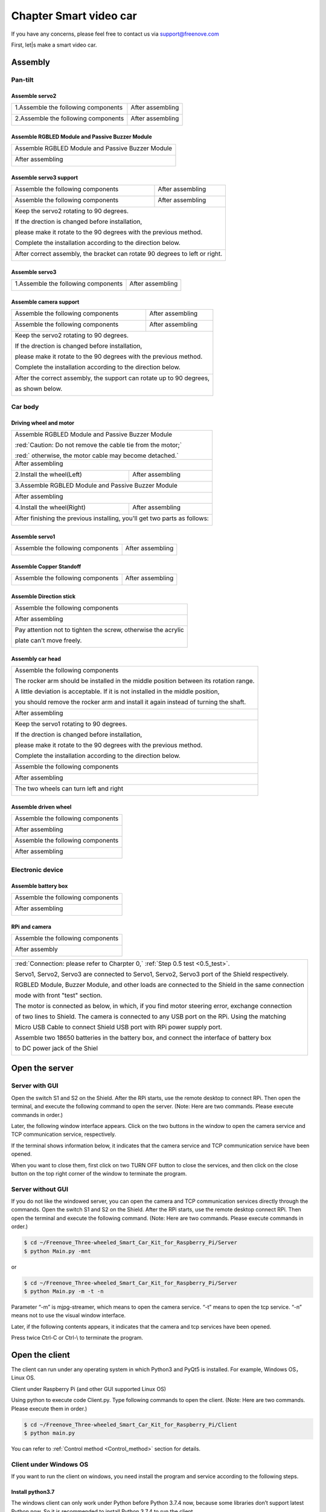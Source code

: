 ##############################################################################
Chapter Smart video car
##############################################################################

If you have any concerns, please feel free to contact us via support@freenove.com

First, let|s make a smart video car.

Assembly
**********************************

Pan-tilt
=============================

Assemble servo2
----------------------------

+-------------------------------------+------------------+
| 1.Assemble the following components | After assembling |
|                                     |                  |
| |Chapter01_00|                      | |Chapter01_01|   |
+-------------------------------------+------------------+
| 2.Assemble the following components | After assembling |
|                                     |                  |
| |Chapter01_02|                      | |Chapter01_03|   |
+-------------------------------------+------------------+

.. |Chapter01_00| image:: ../_static/imgs/1_Smart_video_car/Chapter01_00.png
.. |Chapter01_01| image:: ../_static/imgs/1_Smart_video_car/Chapter01_01.png
.. |Chapter01_02| image:: ../_static/imgs/1_Smart_video_car/Chapter01_02.png
.. |Chapter01_03| image:: ../_static/imgs/1_Smart_video_car/Chapter01_03.png

Assemble RGBLED Module and Passive Buzzer Module
-----------------------------------------------------

+--------------------------------------------------+
| Assemble RGBLED Module and Passive Buzzer Module |
|                                                  |
| |Chapter01_04|                                   |
+--------------------------------------------------+
| After assembling                                 |
|                                                  |
| |Chapter01_05|                                   |
+--------------------------------------------------+

.. |Chapter01_04| image:: ../_static/imgs/1_Smart_video_car/Chapter01_04.png
.. |Chapter01_05| image:: ../_static/imgs/1_Smart_video_car/Chapter01_05.png

Assemble servo3 support
--------------------------------

+-------------------------------------+--------------------------------------+
| Assemble the following components   | After assembling                     |
|                                     |                                      |
| |Chapter01_06|                      | |Chapter01_07|                       |
+-------------------------------------+--------------------------------------+
| Assemble the following components   | After assembling                     |
|                                     |                                      |
| |Chapter01_08|                      | |Chapter01_09|                       |
+-------------------------------------+--------------------------------------+
| Keep the servo2 rotating to 90 degrees.                                    |
|                                                                            |
| If the drection is changed before installation,                            |
|                                                                            |
| please make it rotate to the 90 degrees with the previous method.          |
|                                                                            |
| Complete the installation according to the direction below.                |
|                                                                            |
| |Chapter01_10|                                                             |
+----------------------------------------------------------------------------+
| After correct assembly, the bracket can rotate 90 degrees to left or right.|
|                                                                            |
| |Chapter01_11|                                                             |
+----------------------------------------------------------------------------+

.. |Chapter01_06| image:: ../_static/imgs/1_Smart_video_car/Chapter01_06.png
.. |Chapter01_07| image:: ../_static/imgs/1_Smart_video_car/Chapter01_07.png
.. |Chapter01_08| image:: ../_static/imgs/1_Smart_video_car/Chapter01_08.png
.. |Chapter01_09| image:: ../_static/imgs/1_Smart_video_car/Chapter01_09.png
.. |Chapter01_10| image:: ../_static/imgs/1_Smart_video_car/Chapter01_10.png
.. |Chapter01_11| image:: ../_static/imgs/1_Smart_video_car/Chapter01_11.png

Assemble servo3
-----------------------------

+-------------------------------------+------------------+
| 1.Assemble the following components | After assembling |
|                                     |                  |
| |Chapter01_12|                      | |Chapter01_13|   |
+-------------------------------------+------------------+

.. |Chapter01_12| image:: ../_static/imgs/1_Smart_video_car/Chapter01_12.png
.. |Chapter01_13| image:: ../_static/imgs/1_Smart_video_car/Chapter01_13.png

Assemble camera support
------------------------------

+-------------------------------------+--------------------------------------+
| Assemble the following components   | After assembling                     |
|                                     |                                      |
| |Chapter01_14|                      | |Chapter01_15|                       |
+-------------------------------------+--------------------------------------+
| Assemble the following components   | After assembling                     |
|                                     |                                      |
| |Chapter01_16|                      | |Chapter01_17|                       |
+-------------------------------------+--------------------------------------+
| Keep the servo2 rotating to 90 degrees.                                    |
|                                                                            |
| If the drection is changed before installation,                            |
|                                                                            |
| please make it rotate to the 90 degrees with the previous method.          |
|                                                                            |
| Complete the installation according to the direction below.                |
|                                                                            |
| |Chapter01_18|                                                             |
+----------------------------------------------------------------------------+
| After the correct assembly, the support can rotate up to 90 degrees,       |
|                                                                            |
| as shown below.                                                            |
|                                                                            |
| |Chapter01_19|                                                             |
+----------------------------------------------------------------------------+

.. |Chapter01_14| image:: ../_static/imgs/1_Smart_video_car/Chapter01_14.png
.. |Chapter01_15| image:: ../_static/imgs/1_Smart_video_car/Chapter01_15.png
.. |Chapter01_16| image:: ../_static/imgs/1_Smart_video_car/Chapter01_16.png
.. |Chapter01_17| image:: ../_static/imgs/1_Smart_video_car/Chapter01_17.png
.. |Chapter01_18| image:: ../_static/imgs/1_Smart_video_car/Chapter01_18.png
.. |Chapter01_19| image:: ../_static/imgs/1_Smart_video_car/Chapter01_19.png

Car body
============================

Driving wheel and motor
------------------------------

+------------------------------------------------------------------------------------+
| Assemble RGBLED Module and Passive Buzzer Module                                   |
|                                                                                    |
| |Chapter01_20|                                                                     |
|                                                                                    |
| :red:`Caution: Do not remove the cable tie from the motor;`                        |
|                                                                                    |
| :red:` otherwise, the motor cable may become detached.`                            |
+------------------------------------------------------------------------------------+
| After assembling                                                                   |
|                                                                                    |
| |Chapter01_21|                                                                     |
+-------------------------------------+----------------------------------------------+
| 2.Install the wheel(Left)           | After assembling                             |
|                                     |                                              |
| |Chapter01_22|                      | |Chapter01_23|                               |
+-------------------------------------+----------------------------------------------+
| 3.Assemble RGBLED Module and Passive Buzzer Module                                 |
|                                                                                    |
| |Chapter01_24|                                                                     |
+------------------------------------------------------------------------------------+
| After assembling                                                                   |
|                                                                                    |
| |Chapter01_25|                                                                     |
+-------------------------------------+----------------------------------------------+
| 4.Install the wheel(Right)          | After assembling                             |
|                                     |                                              |
| |Chapter01_26|                      | |Chapter01_27|                               |
+-------------------------------------+----------------------------------------------+
| After finishing the previous installing, you'll get two parts as follows:          |
|                                                                                    |
| |Chapter01_28|                                                                     |
+------------------------------------------------------------------------------------+

.. |Chapter01_20| image:: ../_static/imgs/1_Smart_video_car/Chapter01_20.png
.. |Chapter01_21| image:: ../_static/imgs/1_Smart_video_car/Chapter01_21.png
.. |Chapter01_22| image:: ../_static/imgs/1_Smart_video_car/Chapter01_22.png
.. |Chapter01_23| image:: ../_static/imgs/1_Smart_video_car/Chapter01_23.png
.. |Chapter01_24| image:: ../_static/imgs/1_Smart_video_car/Chapter01_24.png
.. |Chapter01_25| image:: ../_static/imgs/1_Smart_video_car/Chapter01_25.png
.. |Chapter01_26| image:: ../_static/imgs/1_Smart_video_car/Chapter01_26.png
.. |Chapter01_27| image:: ../_static/imgs/1_Smart_video_car/Chapter01_27.png
.. |Chapter01_28| image:: ../_static/imgs/1_Smart_video_car/Chapter01_28.png

Assemble servo1
-------------------------------------

+-------------------------------------+------------------+
| Assemble the following components   | After assembling |
|                                     |                  |
| |Chapter01_29|                      | |Chapter01_30|   |
+-------------------------------------+------------------+

.. |Chapter01_29| image:: ../_static/imgs/1_Smart_video_car/Chapter01_29.png
.. |Chapter01_30| image:: ../_static/imgs/1_Smart_video_car/Chapter01_30.png

Assemble Copper Standoff
-------------------------------------

+-------------------------------------+------------------+
| Assemble the following components   | After assembling |
|                                     |                  |
| |Chapter01_31|                      | |Chapter01_32|   |
+-------------------------------------+------------------+

.. |Chapter01_31| image:: ../_static/imgs/1_Smart_video_car/Chapter01_31.png
.. |Chapter01_32| image:: ../_static/imgs/1_Smart_video_car/Chapter01_32.png

Assemble Direction stick
-------------------------------------

+---------------------------------------------------------------+
| Assemble the following components                             |
|                                                               |
| |Chapter01_33|                                                |
+---------------------------------------------------------------+
| After assembling                                              |
|                                                               |
| |Chapter01_34|                                                |
+---------------------------------------------------------------+
| Pay attention not to tighten the screw, otherwise the acrylic |
|                                                               |
| plate can't move freely.                                      |
|                                                               |
| |Chapter01_35|                                                |
+---------------------------------------------------------------+

.. |Chapter01_33| image:: ../_static/imgs/1_Smart_video_car/Chapter01_33.png
.. |Chapter01_34| image:: ../_static/imgs/1_Smart_video_car/Chapter01_34.png
.. |Chapter01_35| image:: ../_static/imgs/1_Smart_video_car/Chapter01_35.png

Assembly car head
------------------------------

+---------------------------------------------------------------------------------------+
| Assemble the following components                                                     |
|                                                                                       |
| The rocker arm should be installed in the middle position between its rotation range. |
|                                                                                       |
| A little deviation is acceptable. If it is not installed in the middle position,      |
|                                                                                       |
| you should remove the rocker arm and install it again instead of turning the shaft.   |
|                                                                                       |
| |Chapter01_36|                                                                        |
+---------------------------------------------------------------------------------------+
| After assembling                                                                      |
|                                                                                       |
| |Chapter01_37|                                                                        |
+---------------------------------------------------------------------------------------+
| Keep the servo1 rotating to 90 degrees.                                               |
|                                                                                       |
| If the drection is changed before installation,                                       |
|                                                                                       |
| please make it rotate to the 90 degrees with the previous method.                     |
|                                                                                       |
| Complete the installation according to the direction below.                           |
|                                                                                       |
| |Chapter01_38|                                                                        |
+---------------------------------------------------------------------------------------+
| Assemble the following components                                                     |
|                                                                                       |
| |Chapter01_39|                                                                        |
+---------------------------------------------------------------------------------------+
| After assembling                                                                      |
|                                                                                       |
| |Chapter01_40|                                                                        |
+---------------------------------------------------------------------------------------+
| The two wheels can turn left and right                                                |
|                                                                                       |
| |Chapter01_41|                                                                        |
+---------------------------------------------------------------------------------------+

.. |Chapter01_36| image:: ../_static/imgs/1_Smart_video_car/Chapter01_36.png
.. |Chapter01_37| image:: ../_static/imgs/1_Smart_video_car/Chapter01_37.png
.. |Chapter01_38| image:: ../_static/imgs/1_Smart_video_car/Chapter01_38.png
.. |Chapter01_39| image:: ../_static/imgs/1_Smart_video_car/Chapter01_39.png
.. |Chapter01_40| image:: ../_static/imgs/1_Smart_video_car/Chapter01_40.png
.. |Chapter01_41| image:: ../_static/imgs/1_Smart_video_car/Chapter01_41.png

Assemble driven wheel
----------------------------------

+---------------------------------------------------------------------------------------+
| Assemble the following components                                                     |
|                                                                                       |
| |Chapter01_42|                                                                        |
+---------------------------------------------------------------------------------------+
| After assembling                                                                      |
|                                                                                       |
| |Chapter01_43|                                                                        |
+---------------------------------------------------------------------------------------+
| Assemble the following components                                                     |
|                                                                                       |
| |Chapter01_44|                                                                        |
+---------------------------------------------------------------------------------------+
| After assembling                                                                      |
|                                                                                       |
| |Chapter01_45|                                                                        |
+---------------------------------------------------------------------------------------+

.. |Chapter01_42| image:: ../_static/imgs/1_Smart_video_car/Chapter01_42.png
.. |Chapter01_43| image:: ../_static/imgs/1_Smart_video_car/Chapter01_43.png
.. |Chapter01_44| image:: ../_static/imgs/1_Smart_video_car/Chapter01_44.png
.. |Chapter01_45| image:: ../_static/imgs/1_Smart_video_car/Chapter01_45.png

Electronic device
================================

Assemble battery box
-------------------------------

+---------------------------------------------------------------------------------------+
| Assemble the following components                                                     |
|                                                                                       |
| |Chapter01_78|                                                                        |
+---------------------------------------------------------------------------------------+
| After assembling                                                                      |
|                                                                                       |
| |Chapter01_79|                                                                        |
+---------------------------------------------------------------------------------------+

.. |Chapter01_78| image:: ../_static/imgs/1_Smart_video_car/Chapter01_78.png
.. |Chapter01_79| image:: ../_static/imgs/1_Smart_video_car/Chapter01_79.png

RPi and camera
----------------------------------

+---------------------------------------------------------------------------------------+
| Assemble the following components                                                     |
|                                                                                       |
| |Chapter01_46|                                                                        |
+---------------------------------------------------------------------------------------+
| After assembly                                                                        |
|                                                                                       |
| |Chapter01_47|                                                                        |
+---------------------------------------------------------------------------------------+

.. |Chapter01_46| image:: ../_static/imgs/1_Smart_video_car/Chapter01_46.png
.. |Chapter01_47| image:: ../_static/imgs/1_Smart_video_car/Chapter01_47.png

+-------------------------------------------------------------------------------------------------+
| :red:`Connection: please refer to Charpter 0,` :ref:`Step 0.5 test <0.5_test>`.                 |
|                                                                                                 |
| Servo1, Servo2, Servo3 are connected to Servo1, Servo2, Servo3 port of the Shield respectively. |
|                                                                                                 |
| RGBLED Module, Buzzer Module, and other loads are connected to the Shield in the same connection|
|                                                                                                 |
| mode with front "test" section.                                                                 |
|                                                                                                 |
| The motor is connected as below, in which, if you find motor steering error, exchange connection|
|                                                                                                 |
| of two lines to Shield. The camera is connected to any USB port on the RPi. Using the matching  |
|                                                                                                 |
| Micro USB Cable to connect Shield USB port with RPi power supply port.                          |
|                                                                                                 |
| Assemble two 18650 batteries in the battery box, and connect the interface of battery box       |
|                                                                                                 |
| to DC power jack of the Shiel                                                                   |
|                                                                                                 |
| |Chapter01_48|                                                                                  |
+-------------------------------------------------------------------------------------------------+
  
.. |Chapter01_48| image:: ../_static/imgs/1_Smart_video_car/Chapter01_48.png

Open the server
******************************

Server with GUI
===============================

Open the switch S1 and S2 on the Shield. After the RPi starts, use the remote desktop to connect RPi. Then open the terminal, and execute the following command to open the server.  (Note: Here are two commands. Please execute  commands in order.)

.. code-block::console

    $ cd ~/Freenove_Three-wheeled_Smart_Car_Kit_for_Raspberry_Pi/Server 
    $ python Main.py

Later, the following window interface appears. Click on the two buttons in the window to open the camera service and TCP communication service, respectively.

.. image:: ../_static/imgs/1_Smart_video_car/Chapter01_49.png
    :align: center

If the terminal shows information below, it indicates that the camera service and TCP communication service have been opened.

.. image:: ../_static/imgs/1_Smart_video_car/Chapter01_50.png
    :align: center

When you want to close them, first click on two TURN OFF button to close the services, and then click on the close button on the top right corner of the window to terminate the program.

Server without GUI
================================

If you do not like the windowed server, you can open the camera and TCP communication services directly through the commands. Open the switch S1 and S2 on the Shield. After the RPi starts, use the remote desktop connect RPi. Then open the terminal and execute the following command. (Note: Here are two commands. Please execute  commands in order.)

.. code-block:: console

    $ cd ~/Freenove_Three-wheeled_Smart_Car_Kit_for_Raspberry_Pi/Server 
    $ python Main.py -mnt

or

.. code-block:: console

    $ cd ~/Freenove_Three-wheeled_Smart_Car_Kit_for_Raspberry_Pi/Server
    $ python Main.py -m -t -n

Parameter “-m” is mjpg-streamer, which means to open the camera service. “-t” means to open the tcp service. “-n” means not to use the visual window interface.

Later, if the following contents appears, it indicates that the camera and tcp services have been opened.

.. image:: ../_static/imgs/1_Smart_video_car/Chapter01_51.png
    :align: center

Press twice Ctrl-C or Ctrl-\\ to terminate the program.

Open the client
*********************************

The client can run under any operating system in which Python3 and PyQt5 is installed. For example, Windows OS，Linux OS.

Client under Raspberry Pi (and other GUI supported Linux OS)

Using python to execute code Client.py. Type following commands to open the client. (Note: Here are two commands. Please execute them in order.)

.. code-block:: console

    $ cd ~/Freenove_Three-wheeled_Smart_Car_Kit_for_Raspberry_Pi/Client
    $ python main.py

.. image:: ../_static/imgs/1_Smart_video_car/Chapter01_52.png
    :align: center

.. image:: ../_static/imgs/1_Smart_video_car/Chapter01_53.png
    :align: center

You can refer to :ref:`Control method <Control_method>` section for details.

.. _Control_method:

Client under Windows OS 
================================

If you want to run the client on windows, you need install the program and service according to the following steps.

Install python3.7
--------------------------------

The windows client can only work under Python before Python 3.7.4 now, because some libraries don’t support latest Python now. So it is recommended to install Python 3.7.4 to run the client. 

Download the installation file via link below:

https://www.python.org/downloads/release/python-374/

On the page bottom, choose “Windows x86 executable installer”

.. image:: ../_static/imgs/1_Smart_video_car/Chapter01_54.png
    :align: center

Choose ”Windows x86 executable installer” to download and install.

.. image:: ../_static/imgs/1_Smart_video_car/Chapter01_55.png
    :align: center

Select “Add Python 3.7 to PATH”. And choose Customize installation.

.. image:: ../_static/imgs/1_Smart_video_car/Chapter01_56.png
    :align: center

Select all options and click Next.

.. image:: ../_static/imgs/1_Smart_video_car/Chapter01_57.png
    :align: center

Here python is installed into D disk as an example (You can choose your own installation path). Click Install.

.. image:: ../_static/imgs/1_Smart_video_car/Chapter01_58.png
    :align: center

Wait for installation.

.. image:: ../_static/imgs/1_Smart_video_car/Chapter01_59.png
    :align: center

Now python installation is successful.

Install PyQt5
----------------------------

Press “Win+R” to open Run and type cmd to open windows terminal. Type following commands one by one, four in total. 

.. image:: ../_static/imgs/1_Smart_video_car/Chapter01_60.png
    :align: center

.. code-block:: console

    $ python -m pip install --upgrade pip
    $ pip3 install PyQt5==5.13.0
    $ pip3 install PyQtWebKit
    $ pip3 install pyqt5-tools

After installation is successful, type command below to check.

.. code-block:: console

    $ pip3 list

.. image:: ../_static/imgs/1_Smart_video_car/Chapter01_61.png
    :align: center

Download the code under windows. Unzip it and place it in the D disk root directory. You can also place it into other disks (like E), but the path in following command should be modified accordingly (replace D: by E:). Click on the link below to download the file directly. You need to delete "-master" to rename the unzipped file to "Freenove_Three-wheeled_Smart_Car_Kit_for_Raspberry_Pi".

https://github.com/Freenove/Freenove_Three-wheeled_Smart_Car_Kit_for_Raspberry_Pi/archive/master.zip 

Press WIN+R, and type cmd to open the command line window. Then type the following command to open the client. 

:red:`(Note: Here are three commands. Please execute commands in order.)`

.. code-block:: console

    $ D:
    $ cd \Freenove_Three-wheeled_Smart_Car_Kit_for_Raspberry_Pi\Client\python main.py

Or enter path “D:\\Freenove_Three_wheeled_Smart_Car_for_Raspberry_Pi\\Client\\” and run main.py with Python3 IDLE. Then the following window interface appears.

.. image:: ../_static/imgs/1_Smart_video_car/Chapter01_62.png
    :align: center

In the edit box Server IP Address, input IP address of video car RPi and click Connect. Make sure that server of your RPi have been opened already, and the switch S1 and S2 on the Shield have been opened.

.. image:: ../_static/imgs/1_Smart_video_car/Chapter01_63.png
    :align: center

After the connection is successful, you can control the video car.

Control method
==================================

Besides using the mouse to click on the button in the window to control the video car, you can also use the highlight keys of keyboard to control the video car, as shown below.

.. image:: ../_static/imgs/1_Smart_video_car/Chapter01_64.png
    :align: center

The following is the corresponding action of Button/Key.

+------------+-------------+----------------------------+
|   Button   |     Key     |           Action           |
+============+=============+============================+
| FORWARD    | W           | Move                       |
+------------+-------------+----------------------------+
| BACKWARD   | S           | Back off                   |
+------------+-------------+----------------------------+
| TURN LEFT  | A           | Turn left                  |
+------------+-------------+----------------------------+
| TURN RIGHT | D           | Turn right                 |
+------------+-------------+----------------------------+
| LEFT       | left arrow  | Turn camera left           |
+------------+-------------+----------------------------+
| RIGHT      | right arrow | Turn camera right          |
+------------+-------------+----------------------------+
| UP         | up arrow    | Turn camera up             |
+------------+-------------+----------------------------+
| DOWN       | down arrow  | Turn camera down           |
+------------+-------------+----------------------------+
| HOME       | H           | Turn camera back Home      |
+------------+-------------+----------------------------+
| RGB_R      | R           | On/off red LED of RGBLED   |
+------------+-------------+----------------------------+
| RGB_G      | G           | On/off green LED of RGBLED |
+------------+-------------+----------------------------+
| RGB_B      | B           | On/off blue LED of RGBLED  |
+------------+-------------+----------------------------+
| Buzzer     | V           | On/off Buzzer              |
+------------+-------------+----------------------------+

The function of the SiliderBar with name in the window is shown below.

+----------------------------+----------------------------------------------------------+
|         SliderBar          |                         Function                         |
+============================+==========================================================+
| Speed                      | Control the forward / backward speed of the car.         |
+----------------------------+----------------------------------------------------------+
| Turning angle              | Control turning angle.                                   |
+----------------------------+----------------------------------------------------------+
| Scale                      | The minimum angle of each rotation of the camera.        |
+----------------------------+----------------------------------------------------------+
| Servo Fine Turning 1,2,3,4 | Servo1,2,3,4 is for angle fine tuning settings.          |
|                            |                                                          |
|                            | If the servo is not completely centered in installation, |
|                            |                                                          |
|                            | you can make a fine tuning by the SliderBar              |
+----------------------------+----------------------------------------------------------+

Other control:

+-----------------------------+------------------------------+
|           Control           |           Function           |
+=============================+==============================+
| Edit box Server IP Address  | IP address of Server         |
+-----------------------------+------------------------------+
| Button “Connect/DisConnect” | Connect or DisConnect Server |
+-----------------------------+------------------------------+
| Mode Button                 | Switch to Video/Radar Mode   |
+-----------------------------+------------------------------+

Servo Reversed
==============================

Note:

When you run client to control servos, if some servo direction is reversed. You need modify mTCPServer.py file. Under following path in your Raspberry Pi.

**Freenove_Three-wheeled_Smart_Car_Kit_for_Raspberry_Pi/Server/mTCPServer.py**

When a servo is reversed, just modify corresponding False to True.

.. code-block:: python
    :linenos:

    #####################################################
    #If your servo rotation is inverted, please set the corresponding value to True
    servo1_reversed = False        # True or False
    servo2_reversed = False        # True or False
    servo3_reversed = False        # True or False
    #####################################################

For example, servo1 rotation is reversed, modify the code.

.. code-block:: python
    :linenos:

    #####################################################
    #If your servo rotation is inverted, please set the corresponding value to True
    servo1_reversed = False        # True or False
    servo2_reversed = False        # True or False
    servo3_reversed = False        # True or False
    #####################################################

**Then save the modification.**

Automatic Start
*********************************

After you understand how the video car works, the server can be set to start automatically once Raspberry Pi is turned on. So when you start Raspberry Pi, you can directly connect the car to client, without opening and configuring the server remotely. There are many ways to set automatic start. Here we introduce a simple and easy way.

Configuration for automatic start
=========================================

The file "Raspberry PiCar.desktop" under "Server" directory is the start configuration file of Server program. The name of it shown in file manager is "RaspberryPiCar". First, use following command to see if the file is executable.

.. code-block:: console
    
    $ ls -l | grep ”RaspberryPi”

.. image:: ../_static/imgs/1_Smart_video_car/Chapter01_65.png
    :align: center

As shown above, if the file is not executable, use following command to add executable permissions.

.. code-block:: console
    
    $ chmod +x RaspberryPiCar.desktop

.. image:: ../_static/imgs/1_Smart_video_car/Chapter01_66.png
    :align: center

If you haven't changed the file "Raspberry PiCar.desktop" name or path, you don't need to modify. Otherwise you must modify it to your own path. Open the file with file editor. Exec = XXX indicates that the command xxx which will be executed. Make sure that the command and path are correct. 

.. code-block:: console
    
    $ geany RaspberryPiCar.desktop

.. image:: ../_static/imgs/1_Smart_video_car/Chapter01_67.png
    :align: center

Finally, we will guide you to copy the file "Raspberry PiCar.desktop" to directory "/home/pi/.config/autostart/". If the directory does not exist, the directory need to be created first. 

Check if directory exists.

.. code-block:: console
    
    $ ls ~/.config/

.. image:: ../_static/imgs/1_Smart_video_car/Chapter01_68.png
    :align: center

If the directory does not exist, create it by using following command. If the directory exists, skip the command.

.. code-block:: console
    
    $ mkdir ~/.config/autostart/

.. image:: ../_static/imgs/1_Smart_video_car/Chapter01_69.png
    :align: center

Use following command to copy the file "RaspberryPiCar.desktop" to folder "autostart".

.. code-block:: console
    
    $ cp RaspberryPiCar.desktop ~/.config/autostart

.. image:: ../_static/imgs/1_Smart_video_car/Chapter01_80.png
    :align: center

Execute the "RaspberryPiCar.desktop" in folder "autostart" to test whether it is workable.

.. code-block:: console
    
    $ sudo ~/.config/autostart/RaspberryPiCar.desktop

.. image:: ../_static/imgs/1_Smart_video_car/Chapter01_70.png
    :align: center

The above results show that the Server program has been successfully started. Then restart your raspberry pi to test whether automatic start is successfully.

.. code-block:: console
    
    $ sudo reboot

After restarting, you can connect raspberry pi with client. You can check whether the Server terminal works normal with the following commands.

.. code-block:: console
    
    $ ps aux | grep -E "./mjpg_streamer|Main.py"

.. image:: ../_static/imgs/1_Smart_video_car/Chapter01_71.png
    :align: center

Exit Server program
=======================================

Executing the program CloseServer.sh under Server can terminate the Server program.

.. code-block:: console
    
    $ cd ~/Freenove_Three-wheeled_Smart_Car_Kit_for_Raspberry_Pi/Server
    $ sh CloseServer.sh

.. image:: ../_static/imgs/1_Smart_video_car/Chapter01_72.png
    :align: center

Cancel automatic start
=======================================

If you don't need automatic start for the Server program, just use following command to delete the file "~/.config/autostart/RaspberryPiCar.desktop".

.. code-block:: console
    
    $ rm -f ~/.config/autostart/RaspberryPiCar.desktop

.. image:: ../_static/imgs/1_Smart_video_car/Chapter01_73.png
    :align: center

Android and iOS app
***********************************

We provide an android app for this kit. You can use Android phone or tablet to control the car.

First, please install Freenove APP for your Android device. You can install the app in any of the following ways:

- View or download on Google Play:

    https://play.google.com/store/apps/details?id=com.freenove.suhayl.Freenove

- Download APK file directly:

    https://github.com/Freenove/Freenove_App_for_Android/raw/master/freenove.apk

For more app details, please visit link below:

https://github.com/Freenove/Freenove_App_for_Android/

You can download and install the Freenove iPhone ios app by searching freenove in app store.

After the installation is completed, open the Freenove APP and select “Smart Car for Raspberry Pi”. As shown below:

First, make sure your raspberry pi has been connected to WIFI.

.. image:: ../_static/imgs/1_Smart_video_car/Chapter01_74.png
    :align: center

Then execute command ifconfg to get wireless IP under wlan0.

.. image:: ../_static/imgs/1_Smart_video_car/Chapter01_75.png
    :align: center

.. image:: ../_static/imgs/1_Smart_video_car/Chapter01_76.png
    :align: center

Make sure camera and TCP services of the RPi have been opened. Then enter your RPi IP address in the column Server IP Address, click the button CONNECT. Then the connection succeeds later. RPi IP address is 192.168.1.108. after a successful connection, the interface is shown below.

.. image:: ../_static/imgs/1_Smart_video_car/Chapter01_77.png
    :align: center

The IP address will be stored after correct connection, so that it can be used multiple times without having to output the IP address every time. Then you can control the car.